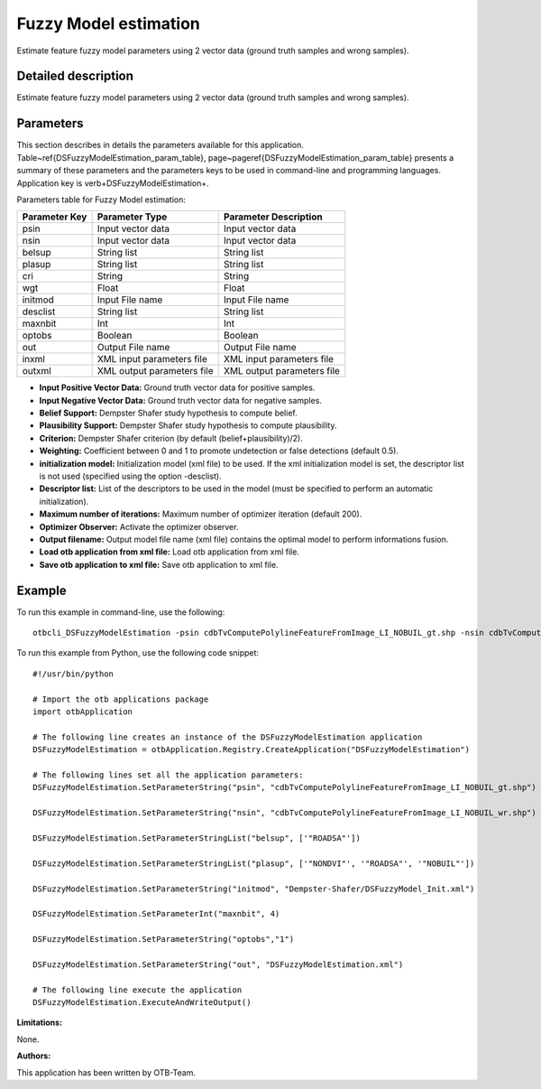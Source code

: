 Fuzzy Model estimation
^^^^^^^^^^^^^^^^^^^^^^

Estimate feature fuzzy model parameters using 2 vector data (ground truth samples and wrong samples).

Detailed description
--------------------

Estimate feature fuzzy model parameters using 2 vector data (ground truth samples and wrong samples).

Parameters
----------

This section describes in details the parameters available for this application. Table~\ref{DSFuzzyModelEstimation_param_table}, page~\pageref{DSFuzzyModelEstimation_param_table} presents a summary of these parameters and the parameters keys to be used in command-line and programming languages. Application key is \verb+DSFuzzyModelEstimation+.

Parameters table for Fuzzy Model estimation:

+-------------+--------------------------+----------------------------------+
|Parameter Key|Parameter Type            |Parameter Description             |
+=============+==========================+==================================+
|psin         |Input vector data         |Input vector data                 |
+-------------+--------------------------+----------------------------------+
|nsin         |Input vector data         |Input vector data                 |
+-------------+--------------------------+----------------------------------+
|belsup       |String list               |String list                       |
+-------------+--------------------------+----------------------------------+
|plasup       |String list               |String list                       |
+-------------+--------------------------+----------------------------------+
|cri          |String                    |String                            |
+-------------+--------------------------+----------------------------------+
|wgt          |Float                     |Float                             |
+-------------+--------------------------+----------------------------------+
|initmod      |Input File name           |Input File name                   |
+-------------+--------------------------+----------------------------------+
|desclist     |String list               |String list                       |
+-------------+--------------------------+----------------------------------+
|maxnbit      |Int                       |Int                               |
+-------------+--------------------------+----------------------------------+
|optobs       |Boolean                   |Boolean                           |
+-------------+--------------------------+----------------------------------+
|out          |Output File name          |Output File name                  |
+-------------+--------------------------+----------------------------------+
|inxml        |XML input parameters file |XML input parameters file         |
+-------------+--------------------------+----------------------------------+
|outxml       |XML output parameters file|XML output parameters file        |
+-------------+--------------------------+----------------------------------+

- **Input Positive Vector Data:** Ground truth vector data for positive samples.

- **Input Negative Vector Data:** Ground truth vector data for negative samples.

- **Belief Support:** Dempster Shafer study hypothesis to compute belief.

- **Plausibility Support:** Dempster Shafer study hypothesis to compute plausibility.

- **Criterion:** Dempster Shafer criterion (by default (belief+plausibility)/2).

- **Weighting:** Coefficient between 0 and 1 to promote undetection or false detections (default 0.5).

- **initialization model:** Initialization model (xml file) to be used. If the xml initialization model is set, the descriptor list is not used (specified using the option -desclist).

- **Descriptor list:** List of the descriptors to be used in the model (must be specified to perform an automatic initialization).

- **Maximum number of iterations:** Maximum number of optimizer iteration (default 200).

- **Optimizer Observer:** Activate the optimizer observer.

- **Output filename:** Output model file name (xml file) contains the optimal model to perform informations fusion.

- **Load otb application from xml file:** Load otb application from xml file.

- **Save otb application to xml file:** Save otb application to xml file.



Example
-------

To run this example in command-line, use the following: 
::

	otbcli_DSFuzzyModelEstimation -psin cdbTvComputePolylineFeatureFromImage_LI_NOBUIL_gt.shp -nsin cdbTvComputePolylineFeatureFromImage_LI_NOBUIL_wr.shp -belsup "ROADSA" -plasup "NONDVI" "ROADSA" "NOBUIL" -initmod Dempster-Shafer/DSFuzzyModel_Init.xml -maxnbit 4 -optobs true -out DSFuzzyModelEstimation.xml

To run this example from Python, use the following code snippet: 

::

	#!/usr/bin/python

	# Import the otb applications package
	import otbApplication

	# The following line creates an instance of the DSFuzzyModelEstimation application 
	DSFuzzyModelEstimation = otbApplication.Registry.CreateApplication("DSFuzzyModelEstimation")

	# The following lines set all the application parameters:
	DSFuzzyModelEstimation.SetParameterString("psin", "cdbTvComputePolylineFeatureFromImage_LI_NOBUIL_gt.shp")

	DSFuzzyModelEstimation.SetParameterString("nsin", "cdbTvComputePolylineFeatureFromImage_LI_NOBUIL_wr.shp")

	DSFuzzyModelEstimation.SetParameterStringList("belsup", ['"ROADSA"'])

	DSFuzzyModelEstimation.SetParameterStringList("plasup", ['"NONDVI"', '"ROADSA"', '"NOBUIL"'])

	DSFuzzyModelEstimation.SetParameterString("initmod", "Dempster-Shafer/DSFuzzyModel_Init.xml")

	DSFuzzyModelEstimation.SetParameterInt("maxnbit", 4)

	DSFuzzyModelEstimation.SetParameterString("optobs","1")

	DSFuzzyModelEstimation.SetParameterString("out", "DSFuzzyModelEstimation.xml")

	# The following line execute the application
	DSFuzzyModelEstimation.ExecuteAndWriteOutput()

:Limitations:

None.

:Authors:

This application has been written by OTB-Team.

